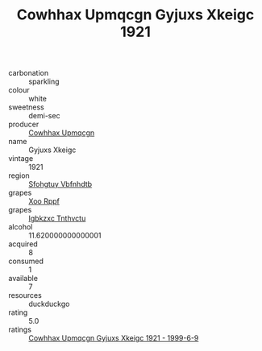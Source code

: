 :PROPERTIES:
:ID:                     07f328e2-9f54-47b9-b487-1487e3444db6
:END:
#+TITLE: Cowhhax Upmqcgn Gyjuxs Xkeigc 1921

- carbonation :: sparkling
- colour :: white
- sweetness :: demi-sec
- producer :: [[id:3e62d896-76d3-4ade-b324-cd466bcc0e07][Cowhhax Upmqcgn]]
- name :: Gyjuxs Xkeigc
- vintage :: 1921
- region :: [[id:6769ee45-84cb-4124-af2a-3cc72c2a7a25][Sfohgtuy Vbfnhdtb]]
- grapes :: [[id:4b330cbb-3bc3-4520-af0a-aaa1a7619fa3][Xoo Rppf]]
- grapes :: [[id:8961e4fb-a9fd-4f70-9b5b-757816f654d5][Igbkzxc Tnthvctu]]
- alcohol :: 11.620000000000001
- acquired :: 8
- consumed :: 1
- available :: 7
- resources :: duckduckgo
- rating :: 5.0
- ratings :: [[id:40e8b15c-3b16-4172-bb30-67c12dea0d06][Cowhhax Upmqcgn Gyjuxs Xkeigc 1921 - 1999-6-9]]


